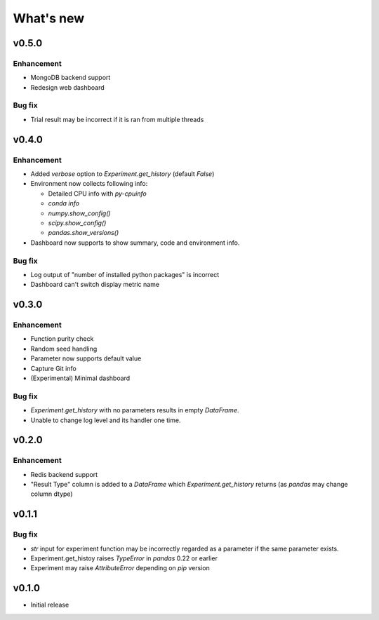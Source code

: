 What's new
==========

v0.5.0
------

Enhancement
^^^^^^^^^^^

* MongoDB backend support
* Redesign web dashboard

Bug fix
^^^^^^^

* Trial result may be incorrect if it is ran from multiple threads

v0.4.0
------

Enhancement
^^^^^^^^^^^

* Added `verbose` option to `Experiment.get_history` (default `False`)
* Environment now collects following info:

  * Detailed CPU info with `py-cpuinfo`
  * `conda info`
  * `numpy.show_config()`
  * `scipy.show_config()`
  * `pandas.show_versions()`

* Dashboard now supports to show summary, code and environment info.

Bug fix
^^^^^^^

* Log output of "number of installed python packages" is incorrect
* Dashboard can't switch display metric name

v0.3.0
------

Enhancement
^^^^^^^^^^^

* Function purity check
* Random seed handling
* Parameter now supports default value
* Capture Git info
* (Experimental) Minimal dashboard

Bug fix
^^^^^^^

* `Experiment.get_history` with no parameters results in empty `DataFrame`.
* Unable to change log level and its handler one time.

v0.2.0
------

Enhancement
^^^^^^^^^^^

* Redis backend support
* "Result Type" column is added to a `DataFrame` which `Experiment.get_history` returns
  (as `pandas` may change column dtype)

v0.1.1
------

Bug fix
^^^^^^^

* `str` input for experiment function may be incorrectly regarded as a parameter if the same parameter exists.
* Experiment.get_histoy raises `TypeError` in `pandas` 0.22 or earlier
* Experiment may raise `AttributeError` depending on `pip` version

v0.1.0
------

* Initial release
